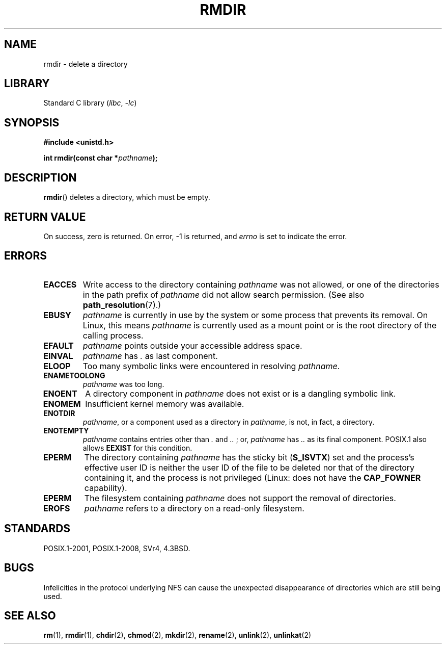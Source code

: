 .\" This manpage is Copyright (C) 1992 Drew Eckhardt;
.\"             and Copyright (C) 1993 Michael Haardt, Ian Jackson.
.\"
.\" SPDX-License-Identifier: Linux-man-pages-copyleft
.\"
.\" Modified 1993-07-24 by Rik Faith <faith@cs.unc.edu>
.\" Modified 1997-01-31 by Eric S. Raymond <esr@thyrsus.com>
.\" Modified 2004-06-23 by Michael Kerrisk <mtk.manpages@gmail.com>
.\"
.TH RMDIR 2 2021-03-22 "Linux" "Linux Programmer's Manual"
.SH NAME
rmdir \- delete a directory
.SH LIBRARY
Standard C library
.RI ( libc ", " \-lc )
.SH SYNOPSIS
.nf
.B #include <unistd.h>
.PP
.BI "int rmdir(const char *" pathname );
.fi
.SH DESCRIPTION
.BR rmdir ()
deletes a directory, which must be empty.
.SH RETURN VALUE
On success, zero is returned.
On error, \-1 is returned, and
.I errno
is set to indicate the error.
.SH ERRORS
.TP
.B EACCES
Write access to the directory containing
.I pathname
was not allowed, or one of the directories in the path prefix of
.I pathname
did not allow search permission.
(See also
.BR path_resolution (7).)
.TP
.B EBUSY
.I pathname
is currently in use by the system or some process that prevents its
removal.
On Linux, this means
.I pathname
is currently used as a mount point
or is the root directory of the calling process.
.TP
.B EFAULT
.IR pathname " points outside your accessible address space."
.TP
.B EINVAL
.I pathname
has
.I .
as last component.
.TP
.B ELOOP
Too many symbolic links were encountered in resolving
.IR pathname .
.TP
.B ENAMETOOLONG
.IR pathname " was too long."
.TP
.B ENOENT
A directory component in
.I pathname
does not exist or is a dangling symbolic link.
.TP
.B ENOMEM
Insufficient kernel memory was available.
.TP
.B ENOTDIR
.IR pathname ,
or a component used as a directory in
.IR pathname ,
is not, in fact, a directory.
.TP
.B ENOTEMPTY
.I pathname
contains entries other than
.IR . " and " .. " ;"
or,
.I pathname
has
.I ..
as its final component.
POSIX.1 also allows
.\" POSIX.1-2001, POSIX.1-2008
.B EEXIST
for this condition.
.TP
.B EPERM
The directory containing
.I pathname
has the sticky bit
.RB ( S_ISVTX )
set and the process's effective user ID is neither the user ID
of the file to be deleted nor that of the directory containing it,
and the process is not privileged (Linux: does not have the
.B CAP_FOWNER
capability).
.TP
.B EPERM
The filesystem containing
.I pathname
does not support the removal of directories.
.TP
.B EROFS
.I pathname
refers to a directory on a read-only filesystem.
.SH STANDARDS
POSIX.1-2001, POSIX.1-2008, SVr4, 4.3BSD.
.SH BUGS
Infelicities in the protocol underlying NFS can cause the unexpected
disappearance of directories which are still being used.
.SH SEE ALSO
.BR rm (1),
.BR rmdir (1),
.BR chdir (2),
.BR chmod (2),
.BR mkdir (2),
.BR rename (2),
.BR unlink (2),
.BR unlinkat (2)
